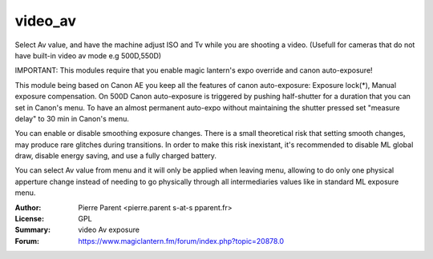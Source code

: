 video_av
=============

Select Av value, and have the machine adjust ISO and Tv while you are shooting a video.
(Usefull for cameras that do not have built-in video av mode e.g 500D,550D)

IMPORTANT: This modules require that you enable magic lantern's expo override and canon auto-exposure!

This module being based on Canon AE you keep all the features of canon auto-exposure: Exposure lock(*), 
Manual exposure compensation. On 500D Canon auto-exposure is triggered by pushing half-shutter for a duration
that you can set in Canon's menu. To have an almost permanent auto-expo without maintaining the shutter pressed
set "measure delay" to 30 min in Canon's menu.

You can enable or disable smoothing exposure changes. There is a small theoretical risk that setting smooth changes, 
may produce rare glitches during transitions. In order to make this risk inexistant, it's recommended to disable ML global draw,
disable energy saving, and use a fully charged battery.

You can select Av value from menu and it will only be applied when leaving menu, allowing 
to do only one physical apperture change instead of needing to go physically through all
intermediaries values like in standard ML exposure menu.

:Author: Pierre Parent <pierre.parent s-at-s pparent.fr>
:License: GPL
:Summary: video Av exposure
:Forum: https://www.magiclantern.fm/forum/index.php?topic=20878.0
